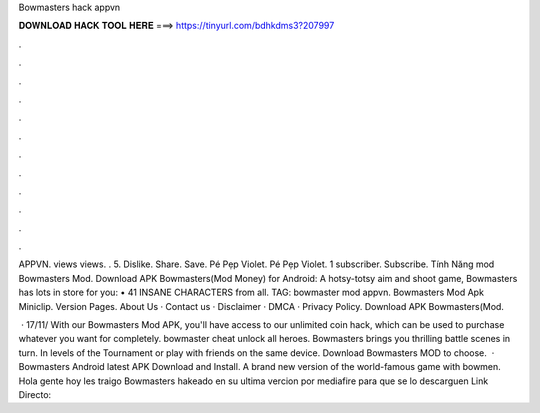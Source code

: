 Bowmasters hack appvn



𝐃𝐎𝐖𝐍𝐋𝐎𝐀𝐃 𝐇𝐀𝐂𝐊 𝐓𝐎𝐎𝐋 𝐇𝐄𝐑𝐄 ===> https://tinyurl.com/bdhkdms3?207997



.



.



.



.



.



.



.



.



.



.



.



.

APPVN. views views. . 5. Dislike. Share. Save. Pé Pẹp Violet. Pé Pẹp Violet. 1 subscriber. Subscribe. Tính Năng mod Bowmasters Mod. Download APK Bowmasters(Mod Money) for Android: A hotsy-totsy aim and shoot game, Bowmasters has lots in store for you: • 41 INSANE CHARACTERS from all. TAG: bowmaster mod appvn. Bowmasters Mod Apk Miniclip. Version Pages. About Us · Contact us · Disclaimer · DMCA · Privacy Policy. Download APK Bowmasters(Mod.

 · 17/11/ With our Bowmasters Mod APK, you'll have access to our unlimited coin hack, which can be used to purchase whatever you want for completely. bowmaster cheat unlock all heroes. Bowmasters brings you thrilling battle scenes in turn. In levels of the Tournament or play with friends on the same device. Download Bowmasters MOD to choose.  · Bowmasters Android latest APK Download and Install. A brand new version of the world-famous game with bowmen. Hola gente hoy les traigo Bowmasters hakeado en su ultima vercion por mediafire para que se lo descarguen Link Directo:
